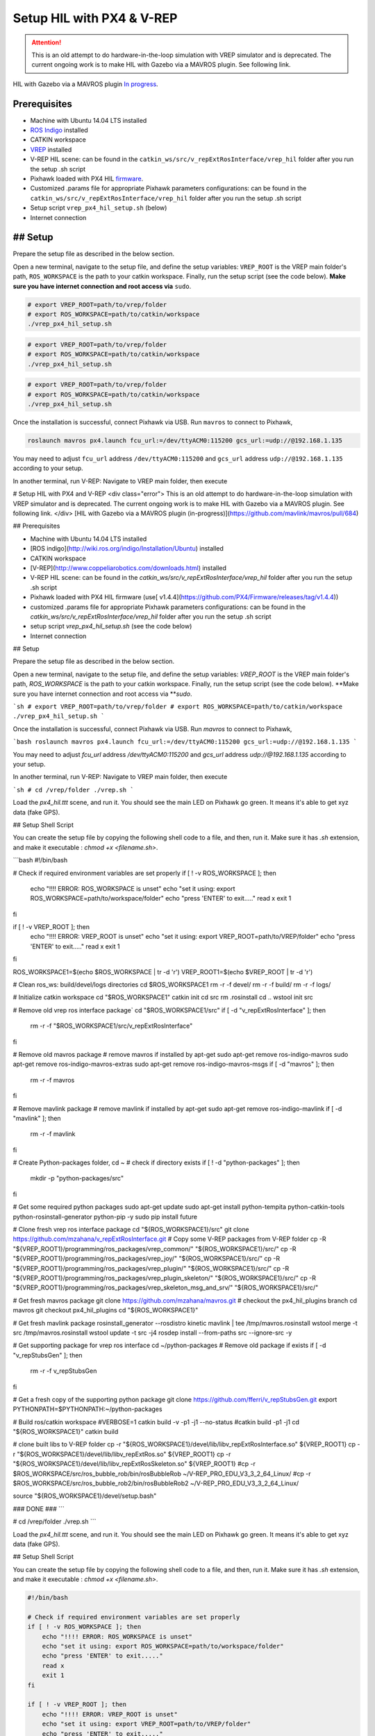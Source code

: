 Setup HIL with PX4 & V-REP
=====



.. attention::

	This is an old attempt to do hardware-in-the-loop simulation with VREP simulator and is deprecated. The current ongoing work is to make HIL with Gazebo via a MAVROS plugin. See following link.

HIL with Gazebo via a MAVROS plugin `In progress <https://github.com/mavlink/mavros/pull/684>`_.

Prerequisites
----

* Machine with Ubuntu 14.04 LTS installed
* `ROS Indigo <http://wiki.ros.org/indigo/Installation/Ubuntu>`_ installed
* CATKIN workspace
* `VREP <ttp://www.coppeliarobotics.com/downloads.html>`_ installed
* V-REP HIL scene: can be found in the ``catkin_ws/src/v_repExtRosInterface/vrep_hil``  folder after you run the setup .sh script
* Pixhawk loaded with PX4 HIL `firmware <https://github.com/PX4/Firmware/releases/tag/v1.4.4>`_.

* Customized .params file for appropriate Pixhawk parameters configurations: can be found in the ``catkin_ws/src/v_repExtRosInterface/vrep_hil``  folder after you run the setup .sh script

* Setup script ``vrep_px4_hil_setup.sh`` (below)

* Internet connection

## Setup
-----

Prepare the setup file as described in the below section.

Open a new terminal, navigate to the setup file, and define the setup variables: ``VREP_ROOT`` is the VREP main folder's path, ``ROS_WORKSPACE`` is the path to your catkin workspace. Finally, run the setup script \(see the code below\). **Make sure you have internet connection and root access via** ``sudo``.

.. code-block:: bash

	# export VREP_ROOT=path/to/vrep/folder
	# export ROS_WORKSPACE=path/to/catkin/workspace
	./vrep_px4_hil_setup.sh


.. code-block:: console

	# export VREP_ROOT=path/to/vrep/folder
	# export ROS_WORKSPACE=path/to/catkin/workspace
	./vrep_px4_hil_setup.sh


.. code-block:: shell

	# export VREP_ROOT=path/to/vrep/folder
	# export ROS_WORKSPACE=path/to/catkin/workspace
	./vrep_px4_hil_setup.sh


Once the installation is successful, connect Pixhawk via USB. Run ``mavros`` to connect to Pixhawk,

.. code-block:: bash

	roslaunch mavros px4.launch fcu_url:=/dev/ttyACM0:115200 gcs_url:=udp://@192.168.1.135


You may need to adjust ``fcu_url`` address ``/dev/ttyACM0:115200`` and ``gcs_url`` address ``udp://@192.168.1.135`` according to your setup.

In another terminal, run V-REP:  Navigate to VREP main folder, then execute

# Setup HIL with PX4 and V-REP
<div class="error">
This is an old attempt to do hardware-in-the-loop simulation with VREP simulator and is deprecated. The current ongoing work is to make HIL with Gazebo via a MAVROS plugin. See following link.
</div>
[HIL with Gazebo via a MAVROS plugin (in-progress)](https://github.com/mavlink/mavros/pull/684)

## Prerequisites

* Machine with Ubuntu 14.04 LTS installed
* [ROS indigo](http://wiki.ros.org/indigo/Installation/Ubuntu) installed
* CATKIN workspace
* [V-REP](http://www.coppeliarobotics.com/downloads.html) installed
* V-REP HIL scene: can be found in the `catkin_ws/src/v_repExtRosInterface/vrep_hil`  folder after you run the setup .sh script
* Pixhawk loaded with PX4 HIL firmware \(use[ v1.4.4](https://github.com/PX4/Firmware/releases/tag/v1.4.4)\)

* customized .params file for appropriate Pixhawk parameters configurations: can be found in the `catkin_ws/src/v_repExtRosInterface/vrep_hil`  folder after you run the setup .sh script

* setup script `vrep_px4_hil_setup.sh` \(see the code below\)

* Internet connection

## Setup

Prepare the setup file as described in the below section.

Open a new terminal, navigate to the setup file, and define the setup variables: `VREP_ROOT` is the VREP main folder's path, `ROS_WORKSPACE` is the path to your catkin workspace. Finally, run the setup script \(see the code below\). **Make sure you have internet connection and root access via **`sudo`.

```sh
# export VREP_ROOT=path/to/vrep/folder
# export ROS_WORKSPACE=path/to/catkin/workspace
./vrep_px4_hil_setup.sh
```

Once the installation is successful, connect Pixhawk via USB. Run `mavros` to connect to Pixhawk,

```bash
roslaunch mavros px4.launch fcu_url:=/dev/ttyACM0:115200 gcs_url:=udp://@192.168.1.135
```

You may need to adjust `fcu_url` address `/dev/ttyACM0:115200` and `gcs_url` address `udp://@192.168.1.135` according to your setup.

In another terminal, run V-REP:  Navigate to VREP main folder, then execute

```sh
# cd /vrep/folder
./vrep.sh
```

Load the `px4_hil.ttt` scene, and run it. You should see the main LED on Pixhawk go green. It means it's able to get xyz data \(fake GPS\).

## Setup Shell Script

You can create the setup file by copying the following shell code to a file, and then, run it. Make sure it has `.sh` extension, and make it executable : `chmod +x <filename.sh>`.

```bash
#!/bin/bash

# Check if required environment variables are set properly
if [ ! -v ROS_WORKSPACE ]; then
    echo "!!!! ERROR: ROS_WORKSPACE is unset"
    echo "set it using: export ROS_WORKSPACE=path/to/workspace/folder"
    echo "press 'ENTER' to exit....."
    read x
    exit 1
fi

if [ ! -v VREP_ROOT ]; then
    echo "!!!! ERROR: VREP_ROOT is unset"
    echo "set it using: export VREP_ROOT=path/to/VREP/folder"
    echo "press 'ENTER' to exit....."
    read x
    exit 1
fi

ROS_WORKSPACE1=$(echo $ROS_WORKSPACE | tr -d '\r')
VREP_ROOT1=$(echo $VREP_ROOT | tr -d '\r')

# Clean ros_ws: build/devel/logs directories
cd $ROS_WORKSPACE1
rm -r -f devel/
rm -r -f build/
rm -r -f logs/

# Initialize catkin workspace
cd "$ROS_WORKSPACE1"
catkin init
cd src
rm .rosinstall
cd ..
wstool init src

# Remove old vrep ros interface package`
cd "$ROS_WORKSPACE1/src"
if [ -d "v_repExtRosInterface" ]; then
    rm -r -f "$ROS_WORKSPACE1/src/v_repExtRosInterface"
fi

# Remove old mavros package
# remove mavros if installed by apt-get
sudo apt-get remove ros-indigo-mavros
sudo apt-get remove ros-indigo-mavros-extras
sudo apt-get remove ros-indigo-mavros-msgs
if [ -d "mavros" ]; then
    rm -r -f mavros
fi

# Remove mavlink package
# remove mavlink if installed by apt-get
sudo apt-get remove ros-indigo-mavlink
if [ -d "mavlink" ]; then
    rm -r -f mavlink
fi

# Create Python-packages folder,
cd ~
# check if directory exists
if [ ! -d "python-packages" ]; then
    mkdir -p "python-packages/src"
fi


# Get some required python packages
sudo apt-get update
sudo apt-get install python-tempita python-catkin-tools python-rosinstall-generator python-pip -y
sudo pip install future


# Clone fresh vrep ros interface package
cd "${ROS_WORKSPACE1}/src"
git clone https://github.com/mzahana/v_repExtRosInterface.git
# Copy some V-REP packages from V-REP folder
cp -R "${VREP_ROOT1}/programming/ros_packages/vrep_common/" "${ROS_WORKSPACE1}/src/"
cp -R "${VREP_ROOT1}/programming/ros_packages/vrep_joy/" "${ROS_WORKSPACE1}/src/"
cp -R "${VREP_ROOT1}/programming/ros_packages/vrep_plugin/" "${ROS_WORKSPACE1}/src/"
cp -R "${VREP_ROOT1}/programming/ros_packages/vrep_plugin_skeleton/" "${ROS_WORKSPACE1}/src/"
cp -R "${VREP_ROOT1}/programming/ros_packages/vrep_skeleton_msg_and_srv/" "${ROS_WORKSPACE1}/src/"


# Get fresh mavros package
git clone https://github.com/mzahana/mavros.git
# checkout the px4_hil_plugins branch
cd mavros
git checkout  px4_hil_plugins
cd "${ROS_WORKSPACE1}"

# Get fresh mavlink package
rosinstall_generator --rosdistro kinetic mavlink | tee /tmp/mavros.rosinstall
wstool merge -t src /tmp/mavros.rosinstall
wstool update -t src -j4
rosdep install --from-paths src --ignore-src -y



# Get supporting package for vrep ros interface
cd ~/python-packages
# Remove old package if exists
if [ -d "v_repStubsGen" ]; then
    rm -r -f v_repStubsGen
fi

# Get a fresh copy of the supporting python package
git clone https://github.com/fferri/v_repStubsGen.git
export PYTHONPATH=$PYTHONPATH:~/python-packages


# Build ros/catkin workspace
#VERBOSE=1 catkin build -v -p1 -j1 --no-status
#catkin build -p1 -j1
cd "${ROS_WORKSPACE1}"
catkin build


# clone built libs to V-REP folder
cp -r "${ROS_WORKSPACE1}/devel/lib/libv_repExtRosInterface.so" ${VREP_ROOT1}
cp -r "${ROS_WORKSPACE1}/devel/lib/libv_repExtRos.so" ${VREP_ROOT1}
cp -r "${ROS_WORKSPACE1}/devel/lib/libv_repExtRosSkeleton.so" ${VREP_ROOT1}
#cp -r $ROS_WORKSPACE/src/ros_bubble_rob/bin/rosBubbleRob ~/V-REP_PRO_EDU_V3_3_2_64_Linux/
#cp -r $ROS_WORKSPACE/src/ros_bubble_rob2/bin/rosBubbleRob2 ~/V-REP_PRO_EDU_V3_3_2_64_Linux/

source "${ROS_WORKSPACE1}/devel/setup.bash"

### DONE ###
```



# cd /vrep/folder
./vrep.sh
```

Load the `px4_hil.ttt` scene, and run it. You should see the main LED on Pixhawk go green. It means it's able to get xyz data \(fake GPS\).

## Setup Shell Script

You can create the setup file by copying the following shell code to a file, and then, run it. Make sure it has `.sh` extension, and make it executable : `chmod +x <filename.sh>`.

.. code-block:: bash

	#!/bin/bash

	# Check if required environment variables are set properly
	if [ ! -v ROS_WORKSPACE ]; then
	    echo "!!!! ERROR: ROS_WORKSPACE is unset"
	    echo "set it using: export ROS_WORKSPACE=path/to/workspace/folder"
	    echo "press 'ENTER' to exit....."
	    read x
	    exit 1
	fi

	if [ ! -v VREP_ROOT ]; then
	    echo "!!!! ERROR: VREP_ROOT is unset"
	    echo "set it using: export VREP_ROOT=path/to/VREP/folder"
	    echo "press 'ENTER' to exit....."
	    read x
	    exit 1
	fi

	ROS_WORKSPACE1=$(echo $ROS_WORKSPACE | tr -d '\r')
	VREP_ROOT1=$(echo $VREP_ROOT | tr -d '\r')

	# Clean ros_ws: build/devel/logs directories
	cd $ROS_WORKSPACE1
	rm -r -f devel/
	rm -r -f build/
	rm -r -f logs/

	# Initialize catkin workspace
	cd "$ROS_WORKSPACE1"
	catkin init
	cd src
	rm .rosinstall
	cd ..
	wstool init src

	# Remove old vrep ros interface package`
	cd "$ROS_WORKSPACE1/src"
	if [ -d "v_repExtRosInterface" ]; then
	    rm -r -f "$ROS_WORKSPACE1/src/v_repExtRosInterface"
	fi

	# Remove old mavros package
	# remove mavros if installed by apt-get
	sudo apt-get remove ros-indigo-mavros
	sudo apt-get remove ros-indigo-mavros-extras
	sudo apt-get remove ros-indigo-mavros-msgs
	if [ -d "mavros" ]; then
	    rm -r -f mavros
	fi

	# Remove mavlink package
	# remove mavlink if installed by apt-get
	sudo apt-get remove ros-indigo-mavlink
	if [ -d "mavlink" ]; then
	    rm -r -f mavlink
	fi

	# Create Python-packages folder,
	cd ~
	# check if directory exists
	if [ ! -d "python-packages" ]; then
	    mkdir -p "python-packages/src"
	fi


	# Get some required python packages
	sudo apt-get update
	sudo apt-get install python-tempita python-catkin-tools python-rosinstall-generator python-pip -y
	sudo pip install future


	# Clone fresh vrep ros interface package
	cd "${ROS_WORKSPACE1}/src"
	git clone https://github.com/mzahana/v_repExtRosInterface.git
	# Copy some V-REP packages from V-REP folder
	cp -R "${VREP_ROOT1}/programming/ros_packages/vrep_common/" "${ROS_WORKSPACE1}/src/"
	cp -R "${VREP_ROOT1}/programming/ros_packages/vrep_joy/" "${ROS_WORKSPACE1}/src/"
	cp -R "${VREP_ROOT1}/programming/ros_packages/vrep_plugin/" "${ROS_WORKSPACE1}/src/"
	cp -R "${VREP_ROOT1}/programming/ros_packages/vrep_plugin_skeleton/" "${ROS_WORKSPACE1}/src/"
	cp -R "${VREP_ROOT1}/programming/ros_packages/vrep_skeleton_msg_and_srv/" "${ROS_WORKSPACE1}/src/"


	# Get fresh mavros package
	git clone https://github.com/mzahana/mavros.git
	# checkout the px4_hil_plugins branch
	cd mavros
	git checkout  px4_hil_plugins
	cd "${ROS_WORKSPACE1}"

	# Get fresh mavlink package
	rosinstall_generator --rosdistro kinetic mavlink | tee /tmp/mavros.rosinstall
	wstool merge -t src /tmp/mavros.rosinstall
	wstool update -t src -j4
	rosdep install --from-paths src --ignore-src -y



	# Get supporting package for vrep ros interface
	cd ~/python-packages
	# Remove old package if exists
	if [ -d "v_repStubsGen" ]; then
	    rm -r -f v_repStubsGen
	fi

	# Get a fresh copy of the supporting python package
	git clone https://github.com/fferri/v_repStubsGen.git
	export PYTHONPATH=$PYTHONPATH:~/python-packages


	# Build ros/catkin workspace
	#VERBOSE=1 catkin build -v -p1 -j1 --no-status
	#catkin build -p1 -j1
	cd "${ROS_WORKSPACE1}"
	catkin build


	# clone built libs to V-REP folder
	cp -r "${ROS_WORKSPACE1}/devel/lib/libv_repExtRosInterface.so" ${VREP_ROOT1}
	cp -r "${ROS_WORKSPACE1}/devel/lib/libv_repExtRos.so" ${VREP_ROOT1}
	cp -r "${ROS_WORKSPACE1}/devel/lib/libv_repExtRosSkeleton.so" ${VREP_ROOT1}
	#cp -r $ROS_WORKSPACE/src/ros_bubble_rob/bin/rosBubbleRob ~/V-REP_PRO_EDU_V3_3_2_64_Linux/
	#cp -r $ROS_WORKSPACE/src/ros_bubble_rob2/bin/rosBubbleRob2 ~/V-REP_PRO_EDU_V3_3_2_64_Linux/

	source "${ROS_WORKSPACE1}/devel/setup.bash"



